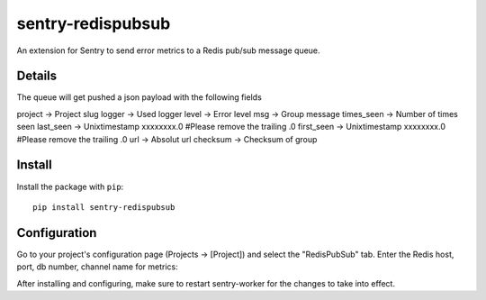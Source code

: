 sentry-redispubsub
=============

An extension for Sentry to send error metrics to a Redis pub/sub message queue.

Details
-------

The queue will get pushed a json payload with the following fields

project -> Project slug
logger -> Used logger
level -> Error level
msg -> Group message
times_seen -> Number of times seen
last_seen -> Unixtimestamp xxxxxxxx.0  #Please remove the trailing .0
first_seen -> Unixtimestamp xxxxxxxx.0 #Please remove the trailing .0
url -> Absolut url
checksum -> Checksum of group

Install
-------

Install the package with ``pip``::

    pip install sentry-redispubsub


Configuration
-------------

Go to your project's configuration page (Projects -> [Project]) and select the
"RedisPubSub" tab. Enter the Redis host, port, db number, channel name for metrics:

.. image:: https://github.com/innogames/sentry-redispubsub/raw/master/docs/images/options.png


After installing and configuring, make sure to restart sentry-worker for the
changes to take into effect.
